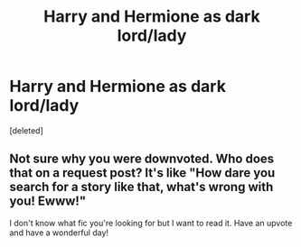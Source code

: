 #+TITLE: Harry and Hermione as dark lord/lady

* Harry and Hermione as dark lord/lady
:PROPERTIES:
:Score: 40
:DateUnix: 1534277889.0
:DateShort: 2018-Aug-15
:FlairText: Fic Search
:END:
[deleted]


** Not sure why you were downvoted. Who does that on a request post? It's like "How dare you search for a story like that, what's wrong with you! Ewww!"

I don't know what fic you're looking for but I want to read it. Have an upvote and have a wonderful day!
:PROPERTIES:
:Author: drmdub
:Score: 21
:DateUnix: 1534300754.0
:DateShort: 2018-Aug-15
:END:
